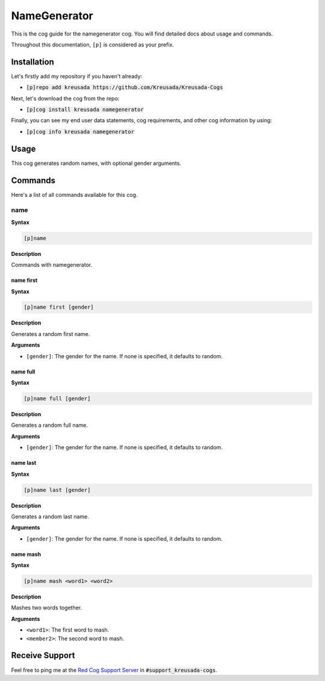 .. _namegenerator:

=============
NameGenerator
=============

This is the cog guide for the namegenerator cog. You will
find detailed docs about usage and commands.

Throughout this documentation, ``[p]`` is considered as your prefix.

------------
Installation
------------

Let's firstly add my repository if you haven't already:

* :code:`[p]repo add kreusada https://github.com/Kreusada/Kreusada-Cogs`

Next, let's download the cog from the repo:

* :code:`[p]cog install kreusada namegenerator`

Finally, you can see my end user data statements, cog requirements, and other cog information by using:

* :code:`[p]cog info kreusada namegenerator`

-----
Usage
-----

This cog generates random names, with optional gender arguments.

.. _namegenerator-commands:

--------
Commands
--------

Here's a list of all commands available for this cog.

.. _namegenerator-command-name:

^^^^
name
^^^^

**Syntax**

.. code-block:: ini

    [p]name

**Description**

Commands with namegenerator.

.. _namegenerator-command-name-first:

""""""""""
name first
""""""""""

**Syntax**

.. code-block:: ini

    [p]name first [gender]

**Description**

Generates a random first name.

**Arguments**

* ``[gender]``: The gender for the name. If none is specified, it defaults to random.

.. _namegenerator-command-name-first:

"""""""""
name full
"""""""""

**Syntax**

.. code-block:: ini

    [p]name full [gender]

**Description**

Generates a random full name.

**Arguments**

* ``[gender]``: The gender for the name. If none is specified, it defaults to random.

.. _namegenerator-command-name-last:

"""""""""
name last
"""""""""

**Syntax**

.. code-block:: ini

    [p]name last [gender]

**Description**

Generates a random last name.

**Arguments**

* ``[gender]``: The gender for the name. If none is specified, it defaults to random.

.. _namegenerator-command-name-mash:

"""""""""
name mash
"""""""""

**Syntax**

.. code-block:: ini

    [p]name mash <word1> <word2>

**Description**

Mashes two words together.

**Arguments**

* ``<word1>``: The first word to mash.
* ``<member2>``: The second word to mash.

---------------
Receive Support
---------------

Feel free to ping me at the `Red Cog Support Server <https://discord.gg/GET4DVk>`_ in :code:`#support_kreusada-cogs`.